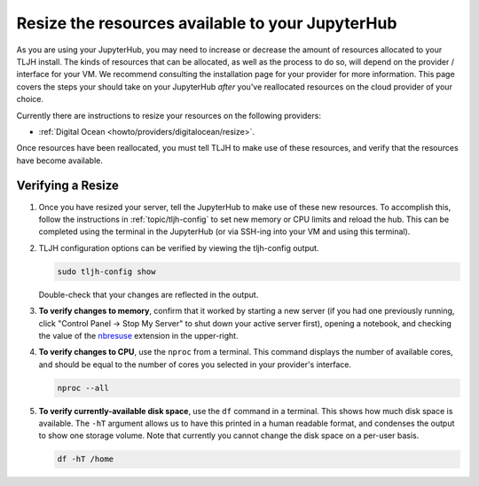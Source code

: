 .. _howto/admin/resize:

=================================================
Resize the resources available to your JupyterHub 
=================================================

As you are using your JupyterHub, you may need to increase or decrease 
the amount of resources allocated to your TLJH install. The kinds of resources that can be
allocated, as well as the process to do so, will depend on the provider / interface for your
VM. We recommend consulting the installation page for your provider for more information. This
page covers the steps your should take on your JupyterHub *after* you've reallocated resources on
the cloud provider of your choice.

Currently there are instructions to resize your resources on the following providers:

* :ref:`Digital Ocean <howto/providers/digitalocean/resize>`.

Once resources have been reallocated, you must tell TLJH to make use of these resources,
and verify that the resources have become available.

Verifying a Resize 
==================

#. Once you have resized your server, tell the JupyterHub to make use of 
   these new resources. To accomplish this, follow the instructions in 
   :ref:`topic/tljh-config` to set new memory or CPU limits and reload the hub. This can be completed 
   using the terminal in the JupyterHub (or via SSH-ing into your VM and using this terminal).

#. TLJH configuration options can be verified by viewing the tljh-config output.

   .. code-block:: bash

      sudo tljh-config show

   Double-check that your changes are reflected in the output.

#. **To verify changes to memory**, confirm that it worked by starting
   a new server (if you had one previously running, click "Control Panel -> Stop My Server" to
   shut down your active server first), opening a notebook, and checking the value of the 
   `nbresuse <https://github.com/yuvipanda/nbresuse>`_ extension in the upper-right.

   .. image:: ../../images/nbresuse.png
      :alt: nbresuse demonstration

#. **To verify changes to CPU**, use the ``nproc`` from a terminal. 
   This command displays the number of available cores, and should be equal to the 
   number of cores you selected in your provider's interface.

   .. code-block:: bash

      nproc --all

#. **To verify currently-available disk space**, use the ``df`` command in a terminal. This shows
   how much disk space is available. The ``-hT`` argument allows us to have this printed in a human readable
   format, and condenses the output to show one storage volume. Note that currently you cannot
   change the disk space on a per-user basis.

   .. code-block:: bash

      df -hT /home
